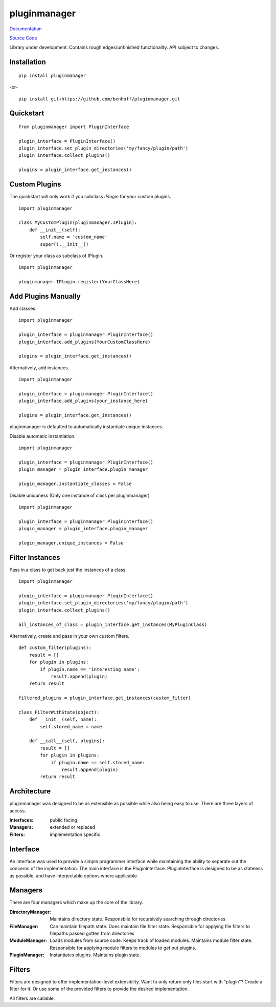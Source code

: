 pluginmanager
=============

|Build Status| |Version| |Coverage Status| |Code Climate|

`Documentation <http://pluginmanager.readthedocs.org/en/latest/>`_

`Source Code <https://github.com/benhoff/pluginmanager>`_

Library under development. Contains rough edges/unfinished functionality. API subject to changes.

Installation
------------

::

    pip install pluginmanager

-or-

::

    pip install git+https://github.com/benhoff/pluginmanager.git

Quickstart
----------

::

    from pluginmanager import PluginInterface

    plugin_interface = PluginInterface()
    plugin_interface.set_plugin_directories('my/fancy/plugin/path')
    plugin_interface.collect_plugins()

    plugins = plugin_interface.get_instances()

Custom Plugins
--------------

The quickstart will only work if you subclass `IPlugin` for your custom plugins.

::

    import pluginmanager

    class MyCustomPlugin(pluginmanager.IPlugin):
        def __init__(self):
            self.name = 'custom_name'
            super().__init__()

Or register your class as subclass of IPlugin.

::

    import pluginmanager

    pluginmanager.IPlugin.register(YourClassHere)

Add Plugins Manually
--------------------
Add classes.

::

    import pluginmanager

    plugin_interface = pluginmanager.PluginInterface()
    plugin_interface.add_plugins(YourCustomClassHere)

    plugins = plugin_interface.get_instances()

Alternatively, add instances.

::

    import pluginmanager

    plugin_interface = pluginmanager.PluginInterface()
    plugin_interface.add_plugins(your_instance_here)

    plugins = plugin_interface.get_instances()

pluginmanager is defaulted to automatically instantiate unique instances. 

Disable automatic instantiation.

::

    import pluginmanager

    plugin_interface = pluginmanager.PluginInterface()
    plugin_manager = plugin_interface.plugin_manager

    plugin_manager.instantiate_classes = False

Disable uniquness (Only one instance of class per pluginmanager)

::

    import pluginmanager

    plugin_interface = pluginmanager.PluginInterface()
    plugin_manager = plugin_interface.plugin_manager

    plugin_manager.unique_instances = False

Filter Instances
----------------

Pass in a class to get back just the instances of a class

::

    import pluginmanager

    plugin_interface = pluginmanager.PluginInterface()
    plugin_interface.set_plugin_directories('my/fancy/plugin/path')
    plugin_interface.collect_plugins()

    all_instances_of_class = plugin_interface.get_instances(MyPluginClass)

Alternatively, create and pass in your own custom filters.

::

    def custom_filter(plugins):
        result = []
        for plugin in plugins:
            if plugin.name == 'interesting name':
                result.append(plugin)
        return result

    filtered_plugins = plugin_interface.get_instances(custom_filter)

    class FilterWithState(object):
        def __init__(self, name):
            self.stored_name = name 

        def __call__(self, plugins):
            result = []
            for plugin in plugins:
                if plugin.name == self.stored_name:
                    result.append(plugin)
            return result

Architecture
------------
pluginmanager was designed to be as extensible as possible while also being easy to use. There are three layers of access.

:Interfaces: public facing
:Managers: extended or replaced
:Filters: implementation specific

Interface
----------
An interface was used to provide a simple programmer interface while maintaining the ability to separate out the concerns of the implementation. The main interface is the PluginInterface. PluginInterface is designed to be as stateless as possible, and have interjectable options where applicable.


Managers
--------
There are four managers which make up the core of the library.

:DirectoryManager: Maintains directory state. Responsbile for recursively searching through directories
:FileManager: Can maintain filepath state. Does maintain file filter state. Responsible for applying file filters to filepaths passed gotten from directories
:ModuleManager: Loads modules from source code. Keeps track of loaded modules. Maintains module filter state. Responsible for applying module filters to modules to get out plugins.
:PluginManager: Instantiates plugins. Maintains plugin state.


Filters
-------
Filters are designed to offer implementation-level extensiblity.
Want to only return only files start with "plugin"? Create a filter for it. Or use some of the provided filters to provide the desired implementation.

All filters are callable.

.. |Build Status| image:: https://travis-ci.org/benhoff/pluginmanager.svg?branch=master
    :target: https://travis-ci.org/benhoff/pluginmanager
.. |Coverage Status| image:: https://coveralls.io/repos/benhoff/pluginmanager/badge.svg?branch=master&service=github
    :target: https://coveralls.io/github/benhoff/pluginmanager?branch=master
.. |Code Climate| image:: https://codeclimate.com/github/benhoff/pluginmanager/badges/gpa.svg
    :target: https://codeclimate.com/github/benhoff/pluginmanager
.. |Version| image:: https://badge.fury.io/py/pluginmanager.svg
    :target: https://badge.fury.io/py/pluginmanager


